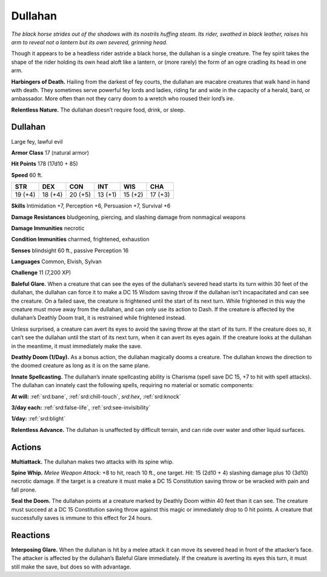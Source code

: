 
.. _tob:dullahan:

Dullahan
--------

*The black horse strides out of the shadows with its nostrils huffing
steam. Its rider, swathed in black leather, raises his arm to reveal
not a lantern but its own severed, grinning head.*

Though it appears to be a headless rider astride a black horse, the
dullahan is a single creature. The fey spirit takes the shape of the
rider holding its own head aloft like a lantern, or (more rarely)
the form of an ogre cradling its head in one arm.

**Harbingers of Death.** Hailing from the darkest of fey
courts, the dullahan are macabre creatures that walk hand in
hand with death. They sometimes serve powerful fey lords and
ladies, riding far and wide in the capacity of a herald, bard, or
ambassador. More often than not they carry doom to a wretch
who roused their lord’s ire.

**Relentless Nature.** The dullahan doesn’t require food,
drink, or sleep.

Dullahan
~~~~~~~~

Large fey, lawful evil

**Armor Class** 17 (natural armor)

**Hit Points** 178 (17d10 + 85)

**Speed** 60 ft.

+-----------+-----------+-----------+-----------+-----------+-----------+
| STR       | DEX       | CON       | INT       | WIS       | CHA       |
+===========+===========+===========+===========+===========+===========+
| 19 (+4)   | 18 (+4)   | 20 (+5)   | 13 (+1)   | 15 (+2)   | 17 (+3)   |
+-----------+-----------+-----------+-----------+-----------+-----------+

**Skills** Intimidation +7, Perception +6, Persuasion +7, Survival +6

**Damage Resistances** bludgeoning, piercing, and slashing
damage from nonmagical weapons

**Damage Immunities** necrotic

**Condition Immunities** charmed, frightened, exhaustion

**Senses** blindsight 60 ft., passive Perception 16

**Languages** Common, Elvish, Sylvan

**Challenge** 11 (7,200 XP)

**Baleful Glare.** When a creature that can see the eyes of the
dullahan’s severed head starts its turn within 30 feet of the
dullahan, the dullahan can force it to make a DC 15 Wisdom
saving throw if the dullahan isn’t incapacitated and can see the
creature. On a failed save, the creature is frightened until the
start of its next turn. While frightened in this way the creature
must move away from the dullahan, and can only use its action
to Dash. If the creature is affected by the dullahan’s Deathly
Doom trait, it is restrained while frightened instead.

Unless surprised, a creature can avert its eyes to avoid the
saving throw at the start of its turn. If the creature does so, it
can’t see the dullahan until the start of its next turn, when it
can avert its eyes again. If the creature looks at the dullahan in
the meantime, it must immediately make the save.

**Deathly Doom (1/Day).** As a bonus action, the dullahan
magically dooms a creature. The dullahan knows the direction
to the doomed creature as long as it is on the same plane.

**Innate Spellcasting.** The dullahan’s innate spellcasting ability
is Charisma (spell save DC 15, +7 to hit with spell attacks). The
dullahan can innately cast the following spells, requiring no
material or somatic components:

**At will:** :ref:`srd:bane`, :ref:`srd:chill-touch`, *srd:hex*, :ref:`srd:knock`

**3/day each:** :ref:`srd:false-life`, :ref:`srd:see-invisibility`

**1/day:** :ref:`srd:blight`

**Relentless Advance.** The dullahan is unaffected by difficult
terrain, and can ride over water and other liquid surfaces.

Actions
~~~~~~~

**Multiattack.** The dullahan makes two attacks with its spine whip.

**Spine Whip.** *Melee Weapon Attack:* +8 to hit, reach 10 ft., one
target. *Hit:* 15 (2d10 + 4) slashing damage plus 10 (3d10)
necrotic damage. If the target is a creature it must make a DC
15 Constitution saving throw or be wracked with pain and fall
prone.

**Seal the Doom.** The dullahan points at a creature marked by
Deathly Doom within 40 feet than it can see. The creature
must succeed at a DC 15 Constitution saving throw against
this magic or immediately drop to 0 hit points. A creature that
successfully saves is immune to this effect for 24 hours.

Reactions
~~~~~~~~~

**Interposing Glare.** When the dullahan is hit by a melee attack
it can move its severed head in front of the attacker’s face. The
attacker is affected by the dullahan’s Baleful Glare immediately.
If the creature is averting its eyes this turn, it must still make
the save, but does so with advantage.
